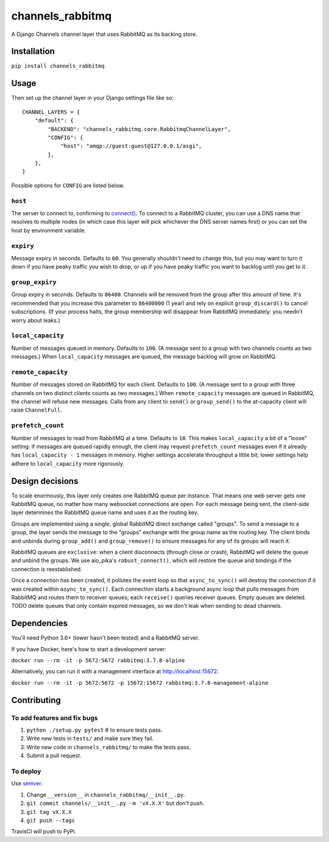 channels_rabbitmq
=================

A Django Channels channel layer that uses RabbitMQ as its backing store.

Installation
------------

``pip install channels_rabbitmq``

Usage
-----

Then set up the channel layer in your Django settings file like so::

    CHANNEL_LAYERS = {
        "default": {
            "BACKEND": "channels_rabbitmq.core.RabbitmqChannelLayer",
            "CONFIG": {
                "host": "amqp://guest:guest@127.0.0.1/asgi",
            },
        },
    }

Possible options for ``CONFIG`` are listed below.

``host``
~~~~~~~~

The server to connect to, confirming to `connect()
<https://aio-pika.readthedocs.io/en/latest/apidoc.html#aio_pika.connect>`_.
To connect to a RabbitMQ cluster, you can use a DNS name that resolves to
multiple nodes (in which case this layer will pick whichever the DNS server
names first) or you can set the host by environment variable.

``expiry``
~~~~~~~~~~

Message expiry in seconds. Defaults to ``60``. You generally shouldn't need
to change this, but you may want to turn it down if you have peaky traffic you
wish to drop, or up if you have peaky traffic you want to backlog until you
get to it.

``group_expiry``
~~~~~~~~~~~~~~~~

Group expiry in seconds. Defaults to ``86400``. Channels will be removed from
the group after this amount of time. It's recommended that you increase this
parameter to ``86400000`` (1 year) and rely on explicit ``group_discard()`` to
cancel subscriptions. (If your process halts, the group membership will
disappear from RabbitMQ immediately: you needn't worry about leaks.)

``local_capacity``
~~~~~~~~~~~~~~~~~~

Number of messages queued in memory. Defaults to ``100``. (A message sent to
a group with two channels counts as two messages.) When ``local_capacity``
messages are queued, the message backlog will grow on RabbitMQ.

``remote_capacity``
~~~~~~~~~~~~~~~~~~~

Number of messages stored on RabbitMQ for each client. Defaults to ``100``.
(A message sent to a group with three channels on two distinct clients counts
as two messages.) When ``remote_capacity`` messages are queued in RabbitMQ,
the channel will refuse new messages. Calls from any client to ``send()`` or
``group_send()`` to the at-capacity client will raise ``ChannelFull``.

``prefetch_count``
~~~~~~~~~~~~~~~~~~

Number of messages to read from RabbitMQ at a time. Defaults to ``10``. This
makes ``local_capacity`` a bit of a "loose" setting: if messages are queued
rapidly enough, the client may request ``prefetch_count`` messages even if it
already has ``local_capacity - 1`` messages in memory. Higher settings
accelerate throughput a little bit; lower settings help adhere to
``local_capacity`` more rigorously.

Design decisions
----------------

To scale enormously, this layer only creates one RabbitMQ queue per instance.
That means one web server gets one RabbitMQ queue, no matter how many
websocket connections are open. For each message being sent, the client-side
layer determines the RabbitMQ queue name and uses it as the routing key.

Groups are implemented using a single, global RabbitMQ direct exchange called
"groups". To send a message to a group, the layer sends the message to the
"groups" exchange with the group name as the routing key. The client binds and
unbinds during ``group_add()`` and ``group_remove()`` to ensure messages for
any of its groups will reach it.

RabbitMQ queues are ``exclusive``: when a client disconnects (through close or
crash), RabbitMQ will delete the queue and unbind the groups. We use aio_pika's
``robust_connect()``, which will restore the queue and bindings if the
connection is reestablished.

Once a connection has been created, it pollutes the event loop so that
``async_to_sync()`` will destroy the connection if it was created within
``async_to_sync()``. Each connection starts a background async loop that pulls
messages from RabbitMQ and routes them to receiver queues; each ``receive()``
queries receiver queues. Empty queues are deleted. TODO delete queues that
only contain expired messages, so we don't leak when sending to dead channels.

Dependencies
------------

You'll need Python 3.6+ (lower hasn't been tested) and a RabbitMQ server.

If you have Docker, here's how to start a development server:

``docker run --rm -it -p 5672:5672 rabbitmq:3.7.8-alpine``

Alternatively, you can run it with a management interface at
http://localhost:15672:

``docker run --rm -it -p 5672:5672 -p 15672:15672 rabbitmq:3.7.8-management-alpine``

Contributing
------------

To add features and fix bugs
~~~~~~~~~~~~~~~~~~~~~~~~~~~~

1. ``python ./setup.py pytest`` # to ensure tests pass.
2. Write new tests in ``tests/`` and make sure they fail.
3. Write new code in ``channels_rabbitmq/`` to make the tests pass.
4. Submit a pull request.

To deploy
~~~~~~~~~

Use `semver <https://semver.org/>`_.

1. Change ``__version__`` in ``channels_rabbitmq/__init__.py``.
2. ``git commit channels/__init__.py -m 'vX.X.X'`` but don't push.
3. ``git tag vX.X.X``
4. ``git push --tags``

TravisCI will push to PyPi.

